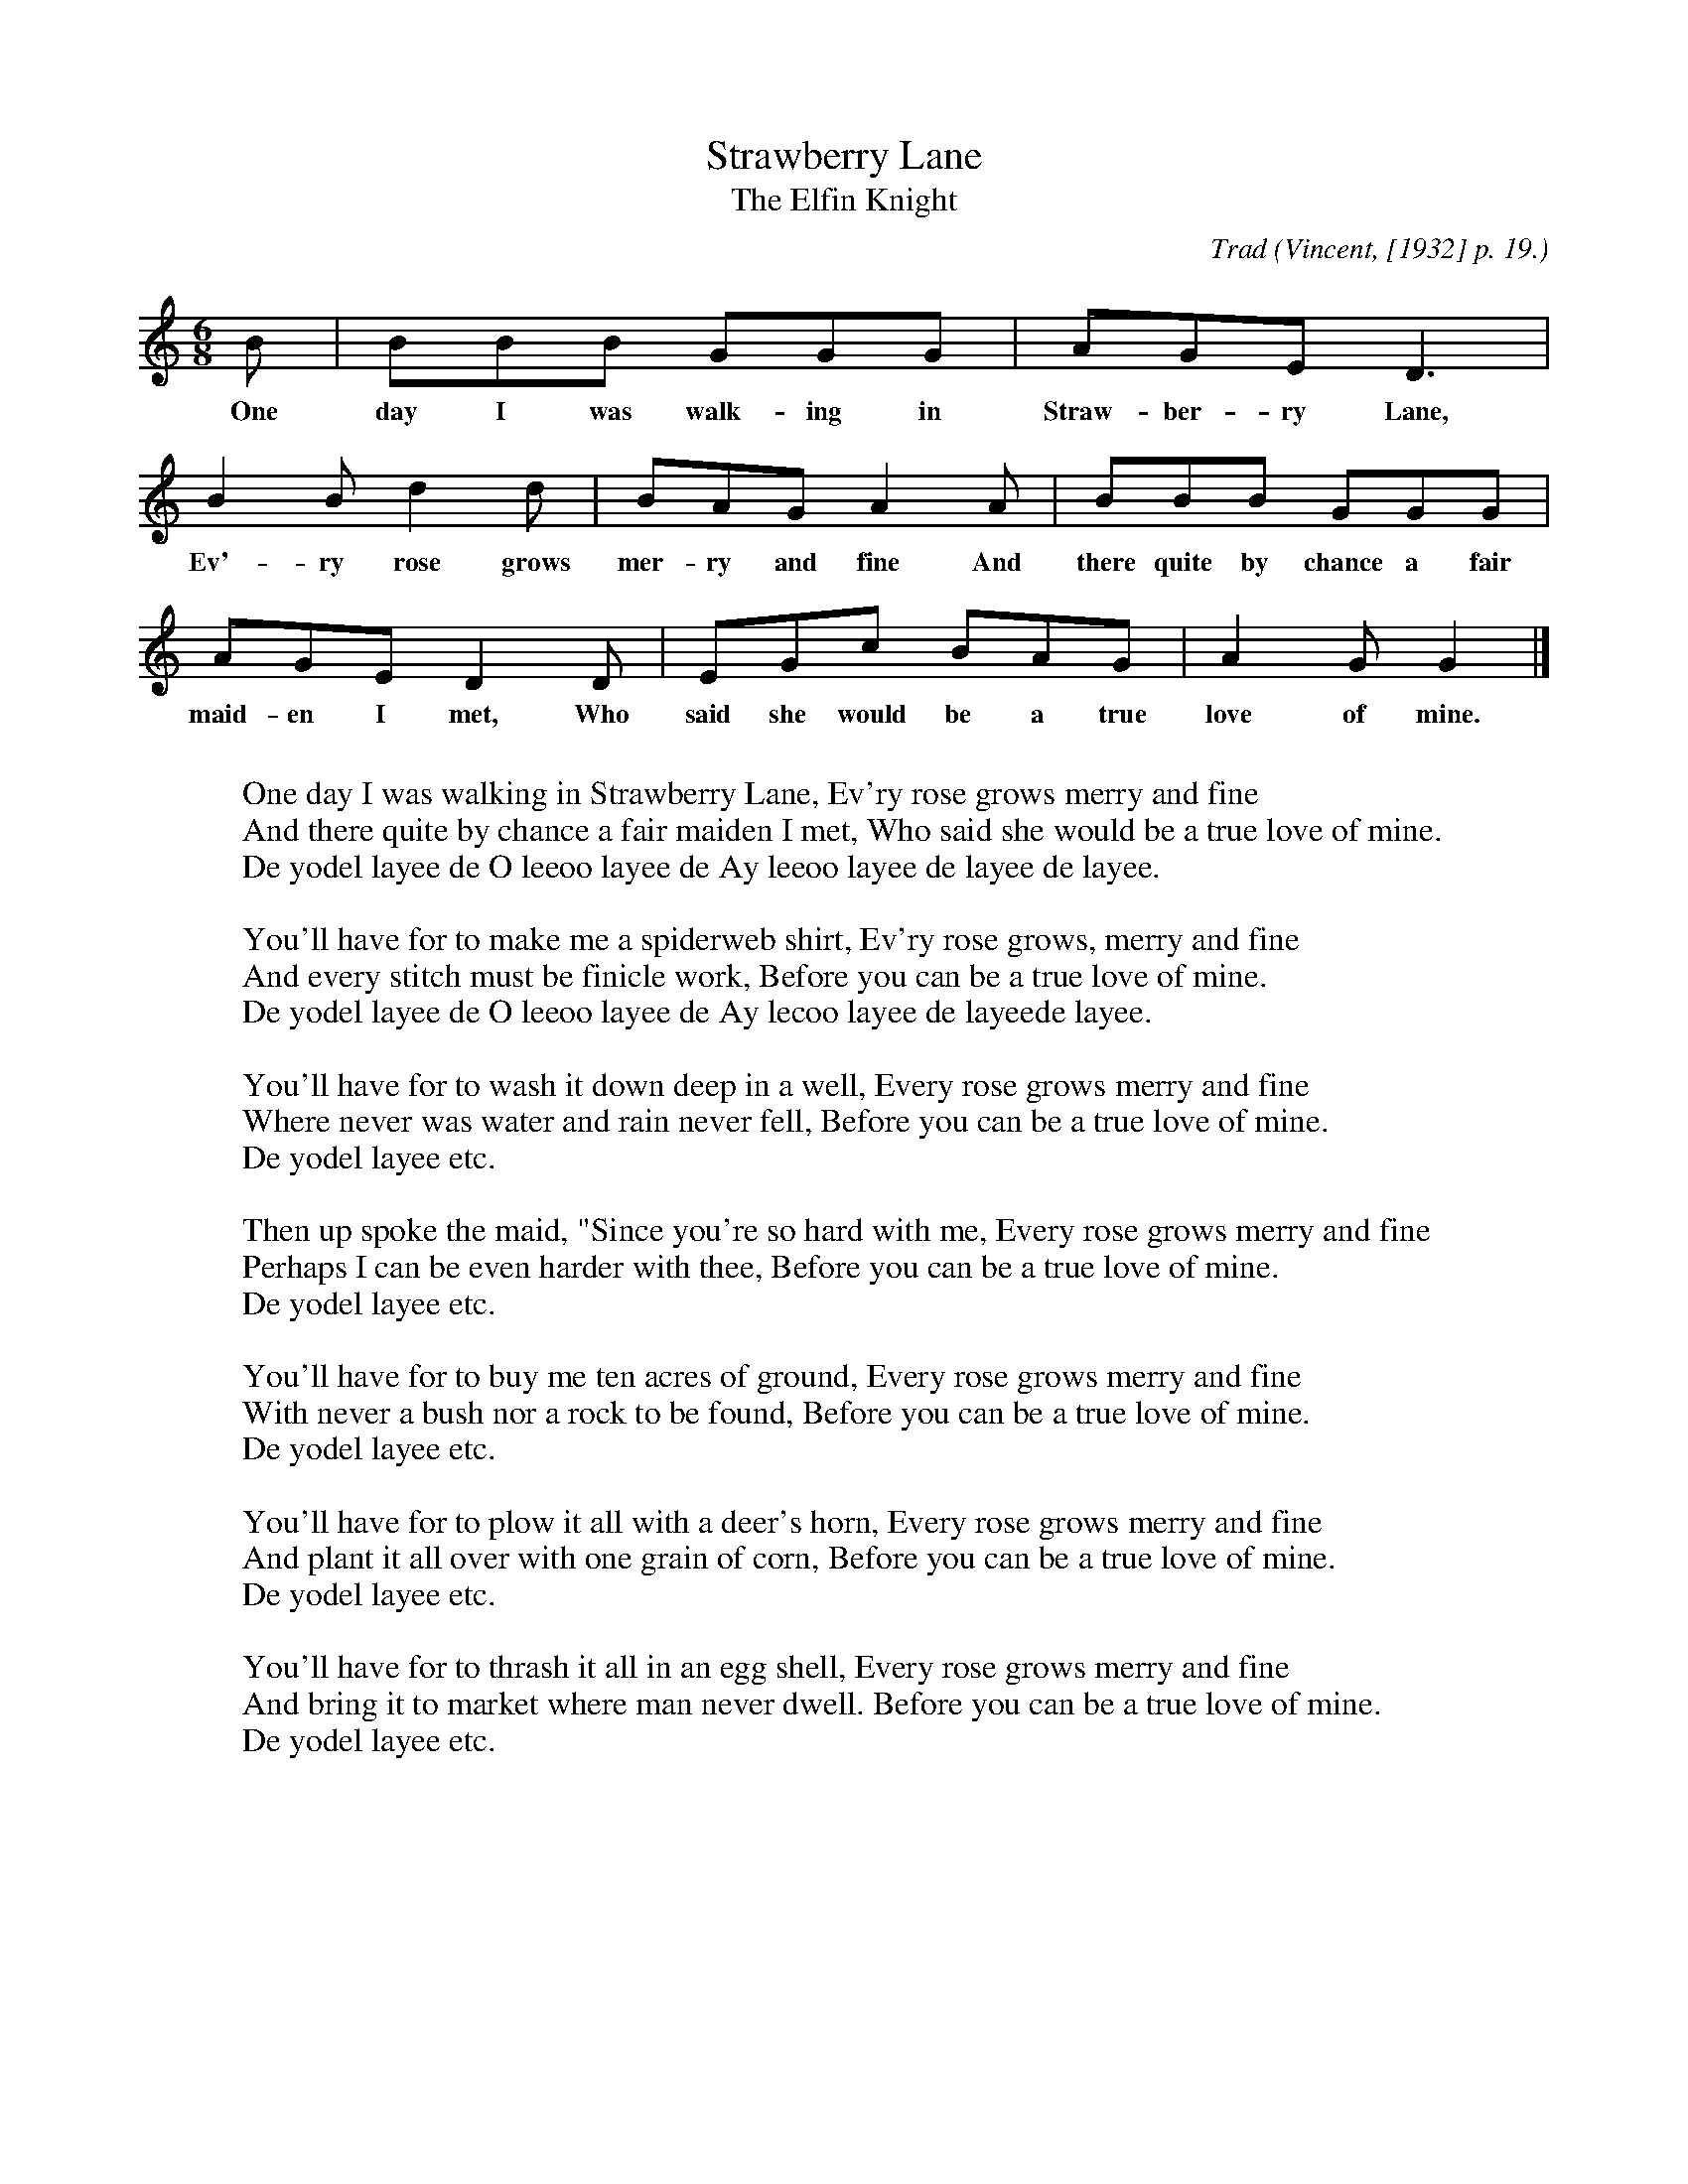X:35
T:Strawberry Lane
T:The Elfin Knight
B:Bronson
C:Trad
O:Vincent, [1932] p. 19.
N:The yodelling "burden" attached to the tune has been omitted
N:as irrelevant to our concern with tradition.
N:Child 2
M:6/8
L:1/8
K:C
B | BBB GGG | AGE D3 |
w:One day I was walk-ing in Straw-ber-ry Lane,
B2 B d2 d | BAG A2 A | BBB GGG |
w:Ev'-ry rose grows mer-ry and fine And there quite by chance a fair
AGE D2 D | EGc BAG | A2 G G2 |]
w:maid-en I met, Who said she would be a true love of mine.
W:
W:One day I was walking in Strawberry Lane, Ev'ry rose grows merry and fine
W:And there quite by chance a fair maiden I met, Who said she would be a true love of mine.
W:De yodel layee de O leeoo layee de Ay leeoo layee de layee de layee.
W:
W:You'll have for to make me a spiderweb shirt, Ev'ry rose grows, merry and fine
W:And every stitch must be finicle work, Before you can be a true love of mine.
W:De yodel layee de O leeoo layee de Ay lecoo layee de layeede layee.
W:
W:You'll have for to wash it down deep in a well, Every rose grows merry and fine
W:Where never was water and rain never fell, Before you can be a true love of mine.
W:De yodel layee etc.
W:
W:Then up spoke the maid, "Since you're so hard with me, Every rose grows merry and fine
W:Perhaps I can be even harder with thee, Before you can be a true love of mine.
W:De yodel layee etc.
W:
W:You'll have for to buy me ten acres of ground, Every rose grows merry and fine
W:With never a bush nor a rock to be found, Before you can be a true love of mine.
W:De yodel layee etc.
W:
W:You'll have for to plow it all with a deer's horn, Every rose grows merry and fine
W:And plant it all over with one grain of corn, Before you can be a true love of mine.
W:De yodel layee etc.
W:
W:You'll have for to thrash it all in an egg shell, Every rose grows merry and fine
W:And bring it to market where man never dwell. Before you can be a true love of mine.
W:De yodel layee etc.
